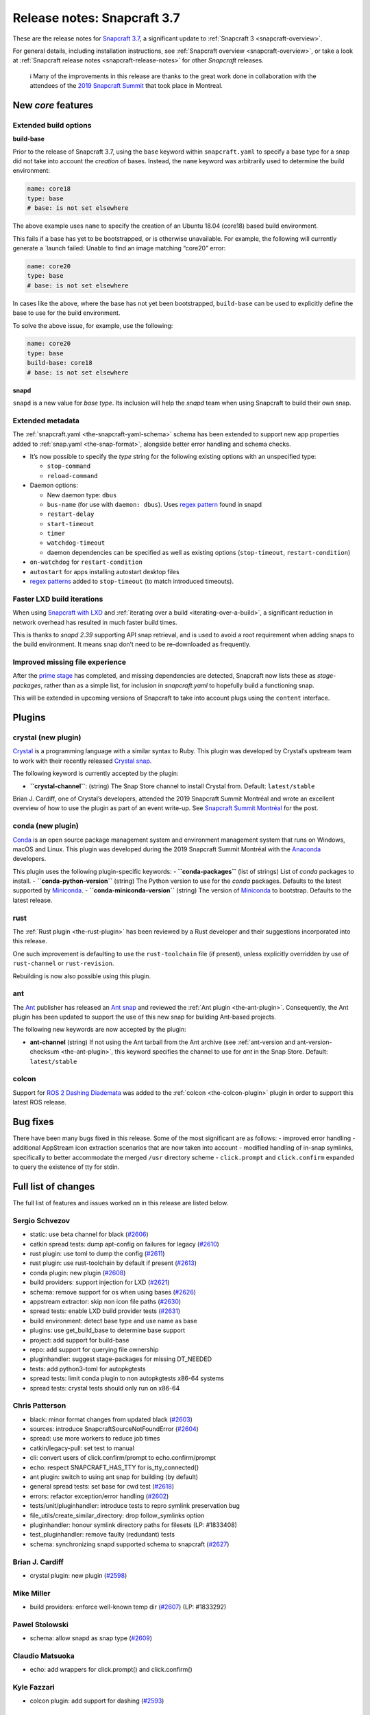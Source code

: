 .. 12509.md

.. _release-notes-snapcraft-3-7:

Release notes: Snapcraft 3.7
============================

These are the release notes for `Snapcraft 3.7 <https://github.com/snapcore/snapcraft/releases/tag/3.7>`__, a significant update to :ref:`Snapcraft 3 <snapcraft-overview>`.

For general details, including installation instructions, see :ref:`Snapcraft overview <snapcraft-overview>`, or take a look at :ref:`Snapcraft release notes <snapcraft-release-notes>` for other *Snapcraft* releases.

   ℹ Many of the improvements in this release are thanks to the great work done in collaboration with the attendees of the `2019 Snapcraft Summit <https://snapcraft.io/blog/snapcraft-summit-montreal>`__ that took place in Montreal.

New *core* features
-------------------

Extended build options
~~~~~~~~~~~~~~~~~~~~~~

**build-base**

Prior to the release of Snapcraft 3.7, using the ``base`` keyword within ``snapcraft.yaml`` to specify a base type for a snap did not take into account the *creation* of bases. Instead, the ``name`` keyword was arbitrarily used to determine the build environment:

.. code:: yaml

   name: core18
   type: base
   # base: is not set elsewhere

The above example uses ``name`` to specify the creation of an Ubuntu 18.04 (core18) based build environment.

This fails if a base has yet to be bootstrapped, or is otherwise unavailable. For example, the following will currently generate a \`launch failed: Unable to find an image matching “core20” error:

.. code:: yaml

   name: core20
   type: base
   # base: is not set elsewhere

In cases like the above, where the base has not yet been bootstrapped, ``build-base`` can be used to explicitly define the base to use for the build environment.

To solve the above issue, for example, use the following:

.. code:: yaml

   name: core20
   type: base
   build-base: core18
   # base: is not set elsewhere

**snapd**

``snapd`` is a new value for *base type*. Its inclusion will help the *snapd* team when using Snapcraft to build their own snap.

Extended metadata
~~~~~~~~~~~~~~~~~

The :ref:`snapcraft.yaml <the-snapcraft-yaml-schema>` schema has been extended to support new app properties added to :ref:`snap.yaml <the-snap-format>`, alongside better error handling and schema checks.

-  It’s now possible to specify the *type* string for the following existing options with an unspecified type:

   -  ``stop-command``
   -  ``reload-command``

-  Daemon options:

   -  New daemon type: ``dbus``
   -  ``bus-name`` (for use with ``daemon: dbus``). Uses `regex pattern <https://github.com/snapcore/snapcraft/pull/2627#issuecomment-515550633>`__ found in snapd
   -  ``restart-delay``
   -  ``start-timeout``
   -  ``timer``
   -  ``watchdog-timeout``
   -  daemon dependencies can be specified as well as existing options (``stop-timeout``, ``restart-condition``)

-  ``on-watchdog`` for ``restart-condition``
-  ``autostart`` for apps installing autostart desktop files
-  `regex patterns <https://github.com/snapcore/snapcraft/pull/2627#issuecomment-515550633>`__ added to ``stop-timeout`` (to match introduced timeouts).

Faster LXD build iterations
~~~~~~~~~~~~~~~~~~~~~~~~~~~

When using `Snapcraft with LXD <t/build-on-lxd/4157>`__ and :ref:`iterating over a build <iterating-over-a-build>`, a significant reduction in network overhead has resulted in much faster build times.

This is thanks to *snapd 2.39* supporting API snap retrieval, and is used to avoid a root requirement when adding snaps to the build environment. It means snap don’t need to be re-downloaded as frequently.

Improved missing file experience
~~~~~~~~~~~~~~~~~~~~~~~~~~~~~~~~

After the `prime stage <t/snapcraft-lifecycle/5123>`__ has completed, and missing dependencies are detected, Snapcraft now lists these as *stage-packages*, rather than as a simple list, for inclusion in *snapcraft.yaml* to hopefully build a functioning snap.

This will be extended in upcoming versions of Snapcraft to take into account plugs using the ``content`` interface.

Plugins
-------

crystal (new plugin)
~~~~~~~~~~~~~~~~~~~~

`Crystal <https://crystal-lang.org/>`__ is a programming language with a similar syntax to Ruby. This plugin was developed by Crystal’s upstream team to work with their recently released `Crystal snap <https://snapcraft.io/crystal>`__.

The following keyword is currently accepted by the plugin:

-  **``crystal-channel``**: (string) The Snap Store channel to install Crystal from. Default: ``latest/stable``

Brian J. Cardiff, one of Crystal’s developers, attended the 2019 Snapcraft Summit Montréal and wrote an excellent overview of how to use the plugin as part of an event write-up. See `Snapcraft Summit Montréal <https://crystal-lang.org/2019/06/19/snapcraft-summit-montreal.html>`__ for the post.

conda (new plugin)
~~~~~~~~~~~~~~~~~~

`Conda <https://docs.conda.io>`__ is an open source package management system and environment management system that runs on Windows, macOS and Linux. This plugin was developed during the 2019 Snapcraft Summit Montréal with the `Anaconda <https://www.anaconda.com/>`__ developers.

This plugin uses the following plugin-specific keywords: - **``conda-packages``** (list of strings) List of *conda* packages to install. - **``conda-python-version``** (string) The Python version to use for the *conda* packages. Defaults to the latest supported by `Miniconda <https://docs.conda.io/en/latest/miniconda.html>`__. - **``conda-miniconda-version``** (string) The version of `Miniconda <https://docs.conda.io/en/latest/miniconda.html>`__ to bootstrap. Defaults to the latest release.

rust
~~~~

The :ref:`Rust plugin <the-rust-plugin>` has been reviewed by a Rust developer and their suggestions incorporated into this release.

One such improvement is defaulting to use the ``rust-toolchain`` file (if present), unless explicitly overridden by use of ``rust-channel`` or ``rust-revision``.

Rebuilding is now also possible using this plugin.

ant
~~~

The `Ant <https://ant.apache.org/>`__ publisher has released an `Ant snap <https://snapcraft.io/ant>`__ and reviewed the :ref:`Ant plugin <the-ant-plugin>`. Consequently, the Ant plugin has been updated to support the use of this new snap for building Ant-based projects.

The following new keywords are now accepted by the plugin:

-  **ant-channel** (string) If not using the Ant tarball from the Ant archive (see :ref:`ant-version and ant-version-checksum <the-ant-plugin>`, this keyword specifies the channel to use for *ant* in the Snap Store. Default: ``latest/stable``

colcon
~~~~~~

Support for `ROS 2 Dashing Diademata <https://index.ros.org//doc/ros2/Releases/Release-Dashing-Diademata/>`__ was added to the :ref:`colcon <the-colcon-plugin>` plugin in order to support this latest ROS release.

Bug fixes
---------

There have been many bugs fixed in this release. Some of the most significant are as follows: - improved error handling - additional AppStream icon extraction scenarios that are now taken into account - modified handling of in-snap symlinks, specifically to better accommodate the merged ``/usr`` directory scheme - ``click.prompt`` and ``click.confirm`` expanded to query the existence of tty for stdin.

Full list of changes
--------------------

The full list of features and issues worked on in this release are listed below.

Sergio Schvezov
~~~~~~~~~~~~~~~

-  static: use beta channel for black (`#2606 <https://github.com/snapcore/snapcraft/pull/2606>`__)
-  catkin spread tests: dump apt-config on failures for legacy (`#2610 <https://github.com/snapcore/snapcraft/pull/2610>`__)
-  rust plugin: use toml to dump the config (`#2611 <https://github.com/snapcore/snapcraft/pull/2611>`__)
-  rust plugin: use rust-toolchain by default if present (`#2613 <https://github.com/snapcore/snapcraft/pull/2613>`__)
-  conda plugin: new plugin (`#2608 <https://github.com/snapcore/snapcraft/pull/2608>`__)
-  build providers: support injection for LXD (`#2621 <https://github.com/snapcore/snapcraft/pull/2621>`__)
-  schema: remove support for os when using bases (`#2626 <https://github.com/snapcore/snapcraft/pull/2626>`__)
-  appstream extractor: skip non icon file paths (`#2630 <https://github.com/snapcore/snapcraft/pull/2630>`__)
-  spread tests: enable LXD build provider tests (`#2631 <https://github.com/snapcore/snapcraft/pull/2631>`__)
-  build environment: detect base type and use name as base
-  plugins: use get_build_base to determine base support
-  project: add support for build-base
-  repo: add support for querying file ownership
-  pluginhandler: suggest stage-packages for missing DT_NEEDED
-  tests: add python3-toml for autopkgtests
-  spread tests: limit conda plugin to non autopkgtests x86-64 systems
-  spread tests: crystal tests should only run on x86-64

Chris Patterson
~~~~~~~~~~~~~~~

-  black: minor format changes from updated black (`#2603 <https://github.com/snapcore/snapcraft/pull/2603>`__)
-  sources: introduce SnapcraftSourceNotFoundError (`#2604 <https://github.com/snapcore/snapcraft/pull/2604>`__)
-  spread: use more workers to reduce job times
-  catkin/legacy-pull: set test to manual
-  cli: convert users of click.confirm/prompt to echo.confirm/prompt
-  echo: respect SNAPCRAFT_HAS_TTY for is_tty_connected()
-  ant plugin: switch to using ant snap for building (by default)
-  general spread tests: set base for cwd test (`#2618 <https://github.com/snapcore/snapcraft/pull/2618>`__)
-  errors: refactor exception/error handling (`#2602 <https://github.com/snapcore/snapcraft/pull/2602>`__)
-  tests/unit/pluginhandler: introduce tests to repro symlink preservation bug
-  file_utils/create_similar_directory: drop follow_symlinks option
-  pluginhandler: honour symlink directory paths for filesets (LP: #1833408)
-  test_pluginhandler: remove faulty (redundant) tests
-  schema: synchronizing snapd supported schema to snapcraft (`#2627 <https://github.com/snapcore/snapcraft/pull/2627>`__)

Brian J. Cardiff
~~~~~~~~~~~~~~~~

-  crystal plugin: new plugin (`#2598 <https://github.com/snapcore/snapcraft/pull/2598>`__)

Mike Miller
~~~~~~~~~~~

-  build providers: enforce well-known temp dir (`#2607 <https://github.com/snapcore/snapcraft/pull/2607>`__) (LP: #1833292)

Pawel Stolowski
~~~~~~~~~~~~~~~

-  schema: allow snapd as snap type (`#2609 <https://github.com/snapcore/snapcraft/pull/2609>`__)

Claudio Matsuoka
~~~~~~~~~~~~~~~~

-  echo: add wrappers for click.prompt() and click.confirm()

Kyle Fazzari
~~~~~~~~~~~~

-  colcon plugin: add support for dashing (`#2593 <https://github.com/snapcore/snapcraft/pull/2593>`__)

Anatoly Techtonik
~~~~~~~~~~~~~~~~~

-  cli: add -h short option for help (`#2527 <https://github.com/snapcore/snapcraft/pull/2527>`__) (LP: #1807423)

Stefan Bodewig
~~~~~~~~~~~~~~

-  use the stable risk level now that ant has been released

Chris MacNaughton
~~~~~~~~~~~~~~~~~

-  rust plugin: add ability to rebuild (`#2620 <https://github.com/snapcore/snapcraft/pull/2620>`__) (LP: #1825858)

Carlo Lobrano
~~~~~~~~~~~~~

-  tools: let environment-setup.sh skip unnecessary steps (`#2625 <https://github.com/snapcore/snapcraft/pull/2625>`__)


